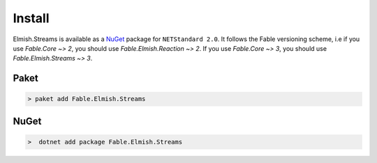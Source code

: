 =======
Install
=======

Elmish.Streams is available as a `NuGet
<https://www.nuget.org/packages/Fable.Elmish.Streams/>`_ package for ``NETStandard
2.0``. It follows the Fable versioning scheme, i.e if you use
`Fable.Core ~> 2`, you should use `Fable.Elmish.Reaction ~> 2`. If you use
`Fable.Core ~> 3`, you should use `Fable.Elmish.Streams ~> 3`.

Paket
=====

.. code:: bash

    > paket add Fable.Elmish.Streams

NuGet
=====

.. code:: bash

    >  dotnet add package Fable.Elmish.Streams

